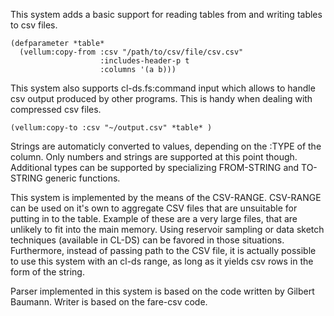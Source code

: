 # vellum-csv

This system adds a basic support for reading tables from and writing tables to csv files.

#+BEGIN_SRC common-lisp
  (defparameter *table*
    (vellum:copy-from :csv "/path/to/csv/file/csv.csv"
                      :includes-header-p t
                      :columns '(a b)))
#+END_SRC

This system also supports cl-ds.fs:command input which allows to handle csv output produced by other programs. This is handy when dealing with compressed csv files.

#+BEGIN_SRC common-lisp
  (vellum:copy-to :csv "~/output.csv" *table* )
#+END_SRC

Strings are automaticly converted to values, depending on the :TYPE of the column. Only numbers and strings are supported at this point though. Additional types can be supported by specializing FROM-STRING and TO-STRING generic functions.

This system is implemented by the means of the CSV-RANGE. CSV-RANGE can be used on it's own to aggregate CSV files that are unsuitable for putting in to the table. Example of these are a very large files, that are unlikely to fit into the main memory. Using reservoir sampling or data sketch techniques (available in CL-DS) can be favored in those situations. Furthermore, instead of passing path to the CSV file, it is actually possible to use this system with an cl-ds range, as long as it yields csv rows in the form of the string.

Parser implemented in this system is based on the code written by Gilbert Baumann. Writer is based on the fare-csv code.
